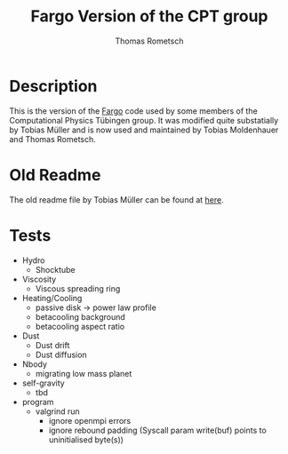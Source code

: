 #+title: Fargo Version of the CPT group
#+author: Thomas Rometsch

* Description

This is the version of the [[http://fargo.in2p3.fr/-Legacy-archive-][Fargo]] code used by some members of the Computational Physics Tübingen group.
It was modified quite substatially by Tobias Müller and is now used and maintained by Tobias Moldenhauer and Thomas Rometsch.

* Old Readme

The old readme file by Tobias Müller can be found at [[file:README_OLD.md][here]].


* Tests

+ Hydro
    + Shocktube
+ Viscosity
    + Viscous spreading ring
+ Heating/Cooling
    + passive disk -> power law profile
    + betacooling background
    + betacooling aspect ratio
+ Dust
    + Dust drift
    + Dust diffusion
+ Nbody
    + migrating low mass planet
+ self-gravity
    + tbd
+ program
    + valgrind run
        + ignore openmpi errors
        + ignore rebound padding (Syscall param write(buf) points to uninitialised byte(s))